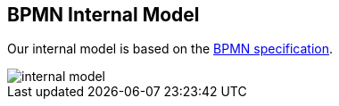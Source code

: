[[bpmn-internal-model]]
== BPMN Internal Model

Our internal model is based on the https://www.omg.org/spec/BPMN/2.0.2/PDF[BPMN specification].

image::images/architecture/internal-model.svg[]

